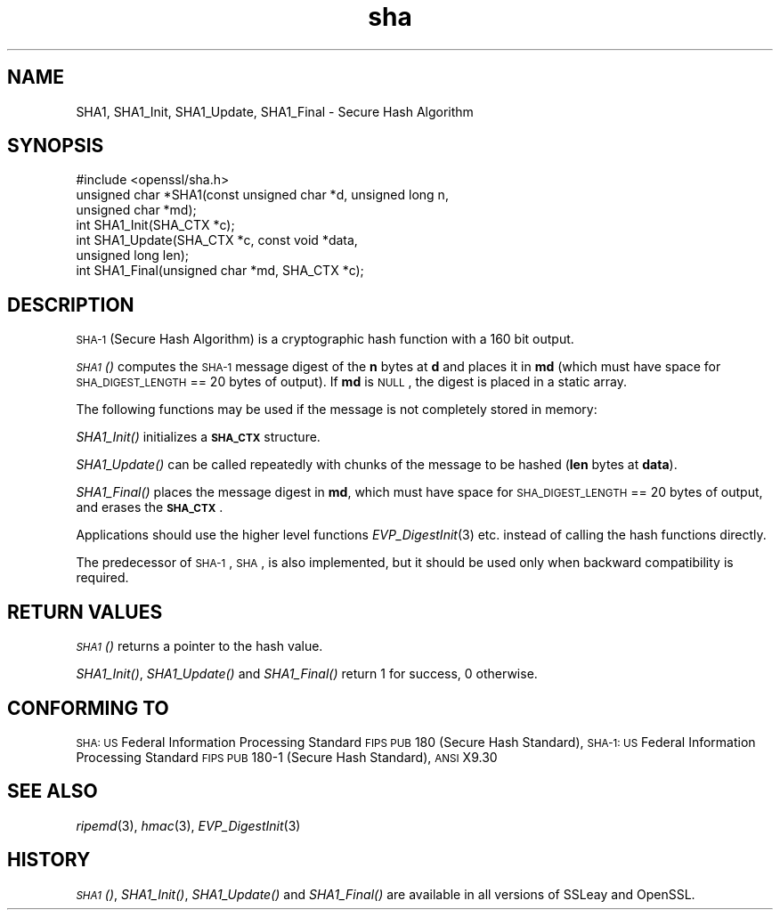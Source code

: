 .\" Automatically generated by Pod::Man 2.22 (Pod::Simple 3.13)
.\"
.\" Standard preamble:
.\" ========================================================================
.de Sp \" Vertical space (when we can't use .PP)
.if t .sp .5v
.if n .sp
..
.de Vb \" Begin verbatim text
.ft CW
.nf
.ne \\$1
..
.de Ve \" End verbatim text
.ft R
.fi
..
.\" Set up some character translations and predefined strings.  \*(-- will
.\" give an unbreakable dash, \*(PI will give pi, \*(L" will give a left
.\" double quote, and \*(R" will give a right double quote.  \*(C+ will
.\" give a nicer C++.  Capital omega is used to do unbreakable dashes and
.\" therefore won't be available.  \*(C` and \*(C' expand to `' in nroff,
.\" nothing in troff, for use with C<>.
.tr \(*W-
.ds C+ C\v'-.1v'\h'-1p'\s-2+\h'-1p'+\s0\v'.1v'\h'-1p'
.ie n \{\
.    ds -- \(*W-
.    ds PI pi
.    if (\n(.H=4u)&(1m=24u) .ds -- \(*W\h'-12u'\(*W\h'-12u'-\" diablo 10 pitch
.    if (\n(.H=4u)&(1m=20u) .ds -- \(*W\h'-12u'\(*W\h'-8u'-\"  diablo 12 pitch
.    ds L" ""
.    ds R" ""
.    ds C` ""
.    ds C' ""
'br\}
.el\{\
.    ds -- \|\(em\|
.    ds PI \(*p
.    ds L" ``
.    ds R" ''
'br\}
.\"
.\" Escape single quotes in literal strings from groff's Unicode transform.
.ie \n(.g .ds Aq \(aq
.el       .ds Aq '
.\"
.\" If the F register is turned on, we'll generate index entries on stderr for
.\" titles (.TH), headers (.SH), subsections (.SS), items (.Ip), and index
.\" entries marked with X<> in POD.  Of course, you'll have to process the
.\" output yourself in some meaningful fashion.
.ie \nF \{\
.    de IX
.    tm Index:\\$1\t\\n%\t"\\$2"
..
.    nr % 0
.    rr F
.\}
.el \{\
.    de IX
..
.\}
.\"
.\" Accent mark definitions (@(#)ms.acc 1.5 88/02/08 SMI; from UCB 4.2).
.\" Fear.  Run.  Save yourself.  No user-serviceable parts.
.    \" fudge factors for nroff and troff
.if n \{\
.    ds #H 0
.    ds #V .8m
.    ds #F .3m
.    ds #[ \f1
.    ds #] \fP
.\}
.if t \{\
.    ds #H ((1u-(\\\\n(.fu%2u))*.13m)
.    ds #V .6m
.    ds #F 0
.    ds #[ \&
.    ds #] \&
.\}
.    \" simple accents for nroff and troff
.if n \{\
.    ds ' \&
.    ds ` \&
.    ds ^ \&
.    ds , \&
.    ds ~ ~
.    ds /
.\}
.if t \{\
.    ds ' \\k:\h'-(\\n(.wu*8/10-\*(#H)'\'\h"|\\n:u"
.    ds ` \\k:\h'-(\\n(.wu*8/10-\*(#H)'\`\h'|\\n:u'
.    ds ^ \\k:\h'-(\\n(.wu*10/11-\*(#H)'^\h'|\\n:u'
.    ds , \\k:\h'-(\\n(.wu*8/10)',\h'|\\n:u'
.    ds ~ \\k:\h'-(\\n(.wu-\*(#H-.1m)'~\h'|\\n:u'
.    ds / \\k:\h'-(\\n(.wu*8/10-\*(#H)'\z\(sl\h'|\\n:u'
.\}
.    \" troff and (daisy-wheel) nroff accents
.ds : \\k:\h'-(\\n(.wu*8/10-\*(#H+.1m+\*(#F)'\v'-\*(#V'\z.\h'.2m+\*(#F'.\h'|\\n:u'\v'\*(#V'
.ds 8 \h'\*(#H'\(*b\h'-\*(#H'
.ds o \\k:\h'-(\\n(.wu+\w'\(de'u-\*(#H)/2u'\v'-.3n'\*(#[\z\(de\v'.3n'\h'|\\n:u'\*(#]
.ds d- \h'\*(#H'\(pd\h'-\w'~'u'\v'-.25m'\f2\(hy\fP\v'.25m'\h'-\*(#H'
.ds D- D\\k:\h'-\w'D'u'\v'-.11m'\z\(hy\v'.11m'\h'|\\n:u'
.ds th \*(#[\v'.3m'\s+1I\s-1\v'-.3m'\h'-(\w'I'u*2/3)'\s-1o\s+1\*(#]
.ds Th \*(#[\s+2I\s-2\h'-\w'I'u*3/5'\v'-.3m'o\v'.3m'\*(#]
.ds ae a\h'-(\w'a'u*4/10)'e
.ds Ae A\h'-(\w'A'u*4/10)'E
.    \" corrections for vroff
.if v .ds ~ \\k:\h'-(\\n(.wu*9/10-\*(#H)'\s-2\u~\d\s+2\h'|\\n:u'
.if v .ds ^ \\k:\h'-(\\n(.wu*10/11-\*(#H)'\v'-.4m'^\v'.4m'\h'|\\n:u'
.    \" for low resolution devices (crt and lpr)
.if \n(.H>23 .if \n(.V>19 \
\{\
.    ds : e
.    ds 8 ss
.    ds o a
.    ds d- d\h'-1'\(ga
.    ds D- D\h'-1'\(hy
.    ds th \o'bp'
.    ds Th \o'LP'
.    ds ae ae
.    ds Ae AE
.\}
.rm #[ #] #H #V #F C
.\" ========================================================================
.\"
.IX Title "sha 3"
.TH sha 3 "2013-02-11" "1.0.1e" "OpenSSL"
.\" For nroff, turn off justification.  Always turn off hyphenation; it makes
.\" way too many mistakes in technical documents.
.if n .ad l
.nh
.SH "NAME"
SHA1, SHA1_Init, SHA1_Update, SHA1_Final \- Secure Hash Algorithm
.SH "SYNOPSIS"
.IX Header "SYNOPSIS"
.Vb 1
\& #include <openssl/sha.h>
\&
\& unsigned char *SHA1(const unsigned char *d, unsigned long n,
\&                  unsigned char *md);
\&
\& int SHA1_Init(SHA_CTX *c);
\& int SHA1_Update(SHA_CTX *c, const void *data,
\&                  unsigned long len);
\& int SHA1_Final(unsigned char *md, SHA_CTX *c);
.Ve
.SH "DESCRIPTION"
.IX Header "DESCRIPTION"
\&\s-1SHA\-1\s0 (Secure Hash Algorithm) is a cryptographic hash function with a
160 bit output.
.PP
\&\s-1\fISHA1\s0()\fR computes the \s-1SHA\-1\s0 message digest of the \fBn\fR
bytes at \fBd\fR and places it in \fBmd\fR (which must have space for
\&\s-1SHA_DIGEST_LENGTH\s0 == 20 bytes of output). If \fBmd\fR is \s-1NULL\s0, the digest
is placed in a static array.
.PP
The following functions may be used if the message is not completely
stored in memory:
.PP
\&\fISHA1_Init()\fR initializes a \fB\s-1SHA_CTX\s0\fR structure.
.PP
\&\fISHA1_Update()\fR can be called repeatedly with chunks of the message to
be hashed (\fBlen\fR bytes at \fBdata\fR).
.PP
\&\fISHA1_Final()\fR places the message digest in \fBmd\fR, which must have space
for \s-1SHA_DIGEST_LENGTH\s0 == 20 bytes of output, and erases the \fB\s-1SHA_CTX\s0\fR.
.PP
Applications should use the higher level functions
\&\fIEVP_DigestInit\fR\|(3)
etc. instead of calling the hash functions directly.
.PP
The predecessor of \s-1SHA\-1\s0, \s-1SHA\s0, is also implemented, but it should be
used only when backward compatibility is required.
.SH "RETURN VALUES"
.IX Header "RETURN VALUES"
\&\s-1\fISHA1\s0()\fR returns a pointer to the hash value.
.PP
\&\fISHA1_Init()\fR, \fISHA1_Update()\fR and \fISHA1_Final()\fR return 1 for success, 0 otherwise.
.SH "CONFORMING TO"
.IX Header "CONFORMING TO"
\&\s-1SHA:\s0 \s-1US\s0 Federal Information Processing Standard \s-1FIPS\s0 \s-1PUB\s0 180 (Secure Hash
Standard),
\&\s-1SHA\-1:\s0 \s-1US\s0 Federal Information Processing Standard \s-1FIPS\s0 \s-1PUB\s0 180\-1 (Secure Hash
Standard),
\&\s-1ANSI\s0 X9.30
.SH "SEE ALSO"
.IX Header "SEE ALSO"
\&\fIripemd\fR\|(3), \fIhmac\fR\|(3), \fIEVP_DigestInit\fR\|(3)
.SH "HISTORY"
.IX Header "HISTORY"
\&\s-1\fISHA1\s0()\fR, \fISHA1_Init()\fR, \fISHA1_Update()\fR and \fISHA1_Final()\fR are available in all
versions of SSLeay and OpenSSL.
